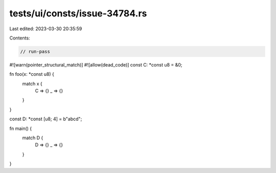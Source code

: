 tests/ui/consts/issue-34784.rs
==============================

Last edited: 2023-03-30 20:35:59

Contents:

.. code-block:: rs

    // run-pass

#![warn(pointer_structural_match)]
#![allow(dead_code)]
const C: *const u8 = &0;

fn foo(x: *const u8) {
    match x {
        C => {}
        _ => {}
    }
}

const D: *const [u8; 4] = b"abcd";

fn main() {
    match D {
        D => {}
        _ => {}
    }
}



